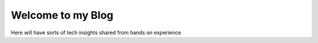 
.. Tech Tok post example, created by `ablog start` on Dec 23, 2020.

.. post:: Dec 23, 2020
   :tags: atag
   :author: Alison Mukoma

Welcome to my Blog
==================

Here will have sorts of tech insights shared from hands on experience


